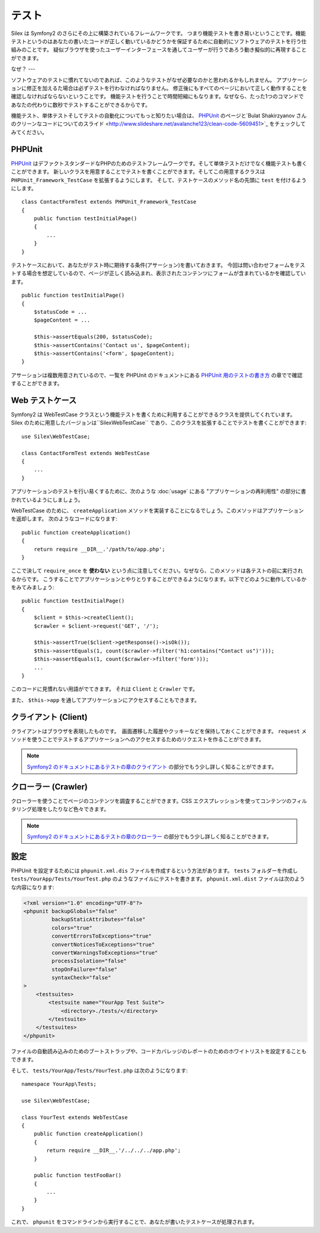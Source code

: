 テスト
=======

Silex は Symfony2 のさらにその上に構築されているフレームワークです。
つまり機能テストを書き易いということです。機能テストというのはあなたの書いたコードが正しく動いているかどうかを保証するために自動的にソフトウェアのテストを行う仕組みのことです。
疑似ブラウザを使ったユーザーインターフェースを通してユーザーが行うであろう動き擬似的に再現することができます。

なぜ？
---

ソフトウェアのテストに慣れてないのであれば、このようなテストがなぜ必要なのかと思われるかもしれません。
アプリケーションに修正を加えるた場合は必ずテストを行わなければなりません。
修正後にもすべてのページにおいて正しく動作することを確認しなければならないということです。
機能テストを行うことで時間短縮にもなります。なぜなら、たった1つのコマンドであなたの代わりに数秒でテストすることができるからです。

機能テスト、単体テストそしてテストの自動化についてもっと知りたい場合は、 `PHPUnit <https://github.com/sebastianbergmann/phpunit>`_
のページと`Bulat Shakirzyanov さんのクリーンなコードについてのスライド <http://www.slideshare.net/avalanche123/clean-code-5609451>`_
をチェックしてみてください。

PHPUnit
-------

`PHPUnit <https://github.com/sebastianbergmann/phpunit>`_
はデファクトスタンダードなPHPのためのテストフレームワークです。そして単体テストだけでなく機能テストも書くことができます。
新しいクラスを用意することでテストを書くことができます。そしてこの用意するクラスは ``PHPUnit_Framework_TestCase`` を拡張するようにします。
そして、テストケースのメソッド名の先頭に ``test`` を付けるようにします。

::

    class ContactFormTest extends PHPUnit_Framework_TestCase
    {
        public function testInitialPage()
        {
            ...
        }
    }

テストケースにおいて、あなたがテスト時に期待する条件(アサーション)を書いておきます。
今回は問い合わせフォームをテストする場合を想定しているので、ページが正しく読み込まれ、表示されたコンテンツにフォームが含まれているかを確認しています。

::

        public function testInitialPage()
        {
            $statusCode = ...
            $pageContent = ...

            $this->assertEquals(200, $statusCode);
            $this->assertContains('Contact us', $pageContent);
            $this->assertContains('<form', $pageContent);
        }

アサーションは複数用意されているので、一覧を PHPUnit のドキュメントにある `PHPUnit 用のテストの書き方
<http://www.phpunit.de/manual/current/ja/writing-tests-for-phpunit.html>`_
の章でで確認することができます。

Web テストケース
-----------

Symfony2 は WebTestCase クラスという機能テストを書くために利用することができるクラスを提供してくれています。
Silex のために用意したバージョンは``Silex\WebTestCase`` であり、このクラスを拡張することでテストを書くことができます:: 

    use Silex\WebTestCase;

    class ContactFormTest extends WebTestCase
    {
        ...
    }

アプリケーションのテストを行い易くするために、次のような :doc:`usage` にある "アプリケーションの再利用性" の部分に書かれているようにしましょう。

WebTestCase のために、 ``createApplication`` メソッドを実装することになるでしょう。このメソッドはアプリケーションを返却します。
次のようなコードになります::

        public function createApplication()
        {
            return require __DIR__.'/path/to/app.php';
        }

ここで決して ``require_once`` を **使わない** という点に注意してください。なぜなら、このメソッドは各テストの前に実行されるからです。
こうすることでアプリケーションとやりとりすることができるようになります。以下でどのように動作しているかをみてみましょう::

        public function testInitialPage()
        {
            $client = $this->createClient();
            $crawler = $client->request('GET', '/');

            $this->assertTrue($client->getResponse()->isOk());
            $this->assertEquals(1, count($crawler->filter('h1:contains("Contact us")')));
            $this->assertEquals(1, count($crawler->filter('form')));
            ...
        }

このコードに見慣れない用語がでてきます。 それは ``Client`` と ``Crawler`` です。

また、 ``$this->app`` を通してアプリケーションにアクセスすることもできます。

クライアント (Client)
------

クライアントはブラウザを表現したものです。　画面遷移した履歴やクッキーなどを保持しておくことができます。
``request`` メソッドを使うことでテストするアプリケーションへのアクセスするためのリクエストを作ることができます。

.. note::

    `Symfony2 のドキュメントにあるテストの章のクライアント
    <http://symfony.com/doc/current/book/testing.html#the-test-client>`_
    の部分でもう少し詳しく知ることができます。

クローラー (Crawler)
-------

クローラーを使うことでページのコンテンツを調査することができます。CSS エクスプレッションを使ってコンテンツのフィルタリング処理をしたりなど色々できます。

.. note::

    `Symfony2 のドキュメントにあるテストの章のクローラー
    <http://symfony.com/doc/current/book/testing.html#the-test-client>`_
    の部分でもう少し詳しく知ることができます。    

設定
-------------

PHPUnit を設定するためには ``phpunit.xml.dis`` ファイルを作成するという方法があります。
``tests`` フォルダーを作成し ``tests/YourApp/Tests/YourTest.php`` のようなファイルにテストを書きます。
``phpunit.xml.dist`` ファイルは次のような内容になります:

.. code-block:: xml

    <?xml version="1.0" encoding="UTF-8"?>
    <phpunit backupGlobals="false"
             backupStaticAttributes="false"
             colors="true"
             convertErrorsToExceptions="true"
             convertNoticesToExceptions="true"
             convertWarningsToExceptions="true"
             processIsolation="false"
             stopOnFailure="false"
             syntaxCheck="false"
    >
        <testsuites>
            <testsuite name="YourApp Test Suite">
                <directory>./tests/</directory>
            </testsuite>
        </testsuites>
    </phpunit>

ファイルの自動読み込みのためのブートストラップや、コードカバレッジのレポートのためのホワイトリストを設定することもできます。

そして、 ``tests/YourApp/Tests/YourTest.php`` は次のようになります::

    namespace YourApp\Tests;

    use Silex\WebTestCase;

    class YourTest extends WebTestCase
    {
        public function createApplication()
        {
            return require __DIR__.'/../../../app.php';
        }

        public function testFooBar()
        {
            ...
        }
    }

これで、 ``phpunit`` をコマンドラインから実行することで、あなたが書いたテストケースが処理されます。